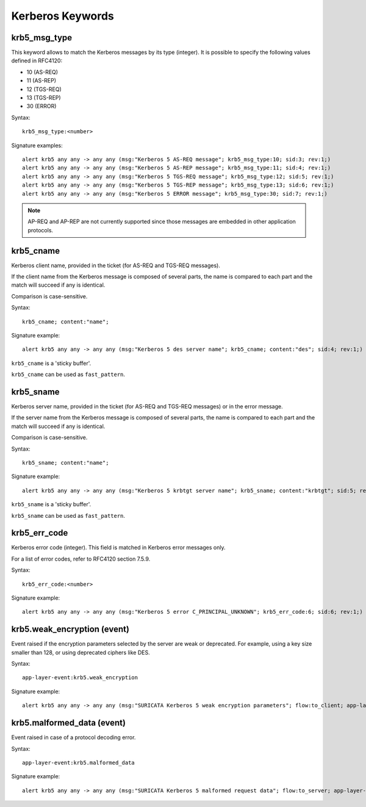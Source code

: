 Kerberos Keywords
=================

krb5_msg_type
-------------

This keyword allows to match the Kerberos messages by its type (integer).
It is possible to specify the following values defined in RFC4120:

* 10 (AS-REQ)
* 11 (AS-REP)
* 12 (TGS-REQ)
* 13 (TGS-REP)
* 30 (ERROR)

Syntax::

 krb5_msg_type:<number>

Signature examples::

 alert krb5 any any -> any any (msg:"Kerberos 5 AS-REQ message"; krb5_msg_type:10; sid:3; rev:1;)
 alert krb5 any any -> any any (msg:"Kerberos 5 AS-REP message"; krb5_msg_type:11; sid:4; rev:1;)
 alert krb5 any any -> any any (msg:"Kerberos 5 TGS-REQ message"; krb5_msg_type:12; sid:5; rev:1;)
 alert krb5 any any -> any any (msg:"Kerberos 5 TGS-REP message"; krb5_msg_type:13; sid:6; rev:1;)
 alert krb5 any any -> any any (msg:"Kerberos 5 ERROR message"; krb5_msg_type:30; sid:7; rev:1;)


.. note:: AP-REQ and AP-REP are not currently supported since those messages
          are embedded in other application protocols.


krb5_cname
----------

Kerberos client name, provided in the ticket (for AS-REQ and TGS-REQ messages).

If the client name from the Kerberos message is composed of several parts, the
name is compared to each part and the match will succeed if any is identical.

Comparison is case-sensitive.

Syntax::

 krb5_cname; content:"name";

Signature example::

 alert krb5 any any -> any any (msg:"Kerberos 5 des server name"; krb5_cname; content:"des"; sid:4; rev:1;)

``krb5_cname`` is a 'sticky buffer'.

``krb5_cname`` can be used as ``fast_pattern``.

krb5_sname
----------

Kerberos server name, provided in the ticket (for AS-REQ and TGS-REQ messages)
or in the error message.

If the server name from the Kerberos message is composed of several parts, the
name is compared to each part and the match will succeed if any is identical.

Comparison is case-sensitive.

Syntax::

 krb5_sname; content:"name";

Signature example::

 alert krb5 any any -> any any (msg:"Kerberos 5 krbtgt server name"; krb5_sname; content:"krbtgt"; sid:5; rev:1;)

``krb5_sname`` is a 'sticky buffer'.

``krb5_sname`` can be used as ``fast_pattern``.

krb5_err_code
-------------

Kerberos error code (integer). This field is matched in Kerberos error messages only.

For a list of error codes, refer to RFC4120 section 7.5.9.

Syntax::

 krb5_err_code:<number>

Signature example::

 alert krb5 any any -> any any (msg:"Kerberos 5 error C_PRINCIPAL_UNKNOWN"; krb5_err_code:6; sid:6; rev:1;)

krb5.weak_encryption (event)
----------------------------

Event raised if the encryption parameters selected by the server are weak or
deprecated. For example, using a key size smaller than 128, or using deprecated
ciphers like DES.

Syntax::

 app-layer-event:krb5.weak_encryption

Signature example::

 alert krb5 any any -> any any (msg:"SURICATA Kerberos 5 weak encryption parameters"; flow:to_client; app-layer-event:krb5.weak_encryption; classtype:protocol-command-decode; sid:2226001; rev:1;)

krb5.malformed_data (event)
---------------------------

Event raised in case of a protocol decoding error.

Syntax::

 app-layer-event:krb5.malformed_data

Signature example::

 alert krb5 any any -> any any (msg:"SURICATA Kerberos 5 malformed request data"; flow:to_server; app-layer-event:krb5.malformed_data; classtype:protocol-command-decode; sid:2226000; rev:1;)
